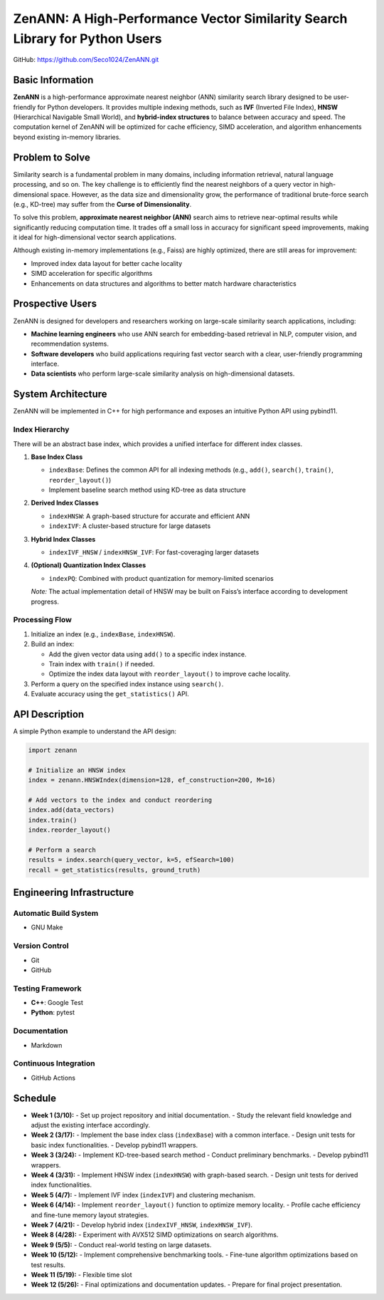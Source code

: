 ZenANN: A High-Performance Vector Similarity Search Library for Python Users
===============================================================================

GitHub: https://github.com/Seco1024/ZenANN.git

Basic Information
-------------------

**ZenANN** is a high-performance approximate nearest neighbor (ANN) similarity
search library designed to be user-friendly for Python developers. It provides
multiple indexing methods, such as **IVF** (Inverted File Index), **HNSW**
(Hierarchical Navigable Small World), and **hybrid-index structures** to
balance between accuracy and speed. The computation kernel of ZenANN will be
optimized for cache efficiency, SIMD acceleration, and algorithm enhancements
beyond existing in-memory libraries.

Problem to Solve
----------------

Similarity search is a fundamental problem in many domains, including
information retrieval, natural language processing, and so on. The key
challenge is to efficiently find the nearest neighbors of a query vector in
high-dimensional space. However, as the data size and dimensionality grow, the
performance of traditional brute-force search (e.g., KD-tree) may suffer from
the **Curse of Dimensionality**.

To solve this problem, **approximate nearest neighbor (ANN)** search aims to
retrieve near-optimal results while significantly reducing computation time. It
trades off a small loss in accuracy for significant speed improvements, making
it ideal for high-dimensional vector search applications.

Although existing in-memory implementations (e.g., Faiss) are highly optimized,
there are still areas for improvement:

- Improved index data layout for better cache locality
- SIMD acceleration for specific algorithms
- Enhancements on data structures and algorithms to better match hardware
  characteristics

Prospective Users
-----------------

ZenANN is designed for developers and researchers working on large-scale
similarity search applications, including:

- **Machine learning engineers** who use ANN search for embedding-based
  retrieval in NLP, computer vision, and recommendation systems.
- **Software developers** who build applications requiring fast vector search
  with a clear, user-friendly programming interface.
- **Data scientists** who perform large-scale similarity analysis on
  high-dimensional datasets.

System Architecture
-------------------

ZenANN will be implemented in C++ for high performance and exposes an intuitive
Python API using pybind11.

Index Hierarchy
~~~~~~~~~~~~~~~

There will be an abstract base index, which provides a unified interface for
different index classes.

1. **Base Index Class**

   - ``indexBase``: Defines the common API for all indexing methods (e.g.,
     ``add()``, ``search()``, ``train()``, ``reorder_layout()``)
   - Implement baseline search method using KD-tree as data structure

2. **Derived Index Classes**

   - ``indexHNSW``: A graph-based structure for accurate and efficient ANN
   - ``indexIVF``: A cluster-based structure for large datasets

3. **Hybrid Index Classes**

   - ``indexIVF_HNSW`` / ``indexHNSW_IVF``: For fast-coveraging larger datasets

4. **(Optional) Quantization Index Classes**

   - ``indexPQ``: Combined with product quantization for memory-limited
     scenarios

   *Note:* The actual implementation detail of HNSW may be built on Faiss’s
   interface according to development progress.

Processing Flow
~~~~~~~~~~~~~~~

1. Initialize an index (e.g., ``indexBase``, ``indexHNSW``).
2. Build an index:
   
   - Add the given vector data using ``add()`` to a specific index instance.
   - Train index with ``train()`` if needed.
   - Optimize the index data layout with ``reorder_layout()`` to improve cache
     locality.

3. Perform a query on the specified index instance using ``search()``.
4. Evaluate accuracy using the ``get_statistics()`` API.

API Description
---------------

A simple Python example to understand the API design:

.. code:: python

    import zenann

    # Initialize an HNSW index
    index = zenann.HNSWIndex(dimension=128, ef_construction=200, M=16)

    # Add vectors to the index and conduct reordering
    index.add(data_vectors)
    index.train()
    index.reorder_layout()

    # Perform a search
    results = index.search(query_vector, k=5, efSearch=100)
    recall = get_statistics(results, ground_truth)

Engineering Infrastructure
--------------------------

Automatic Build System
~~~~~~~~~~~~~~~~~~~~~~

- GNU Make

Version Control
~~~~~~~~~~~~~~~

- Git
- GitHub

Testing Framework
~~~~~~~~~~~~~~~~~

- **C++**: Google Test
- **Python**: pytest

Documentation
~~~~~~~~~~~~~

- Markdown

Continuous Integration
~~~~~~~~~~~~~~~~~~~~~~

- GitHub Actions

Schedule
--------

- **Week 1 (3/10):**
  - Set up project repository and initial documentation.
  - Study the relevant field knowledge and adjust the existing interface 
  accordingly.

- **Week 2 (3/17):**
  - Implement the base index class (``indexBase``) with a common interface.
  - Design unit tests for basic index functionalities.
  - Develop pybind11 wrappers.

- **Week 3 (3/24):**
  - Implement KD-tree-based search method 
  - Conduct preliminary benchmarks.
  - Develop pybind11 wrappers.

- **Week 4 (3/31):**
  - Implement HNSW index (``indexHNSW``) with graph-based search.
  - Design unit tests for derived index functionalities.

- **Week 5 (4/7):**
  - Implement IVF index (``indexIVF``) and clustering mechanism.

- **Week 6 (4/14):**
  - Implement ``reorder_layout()`` function to optimize memory locality.
  - Profile cache efficiency and fine-tune memory layout strategies.

- **Week 7 (4/21):**
  - Develop hybrid index (``indexIVF_HNSW``, ``indexHNSW_IVF``).

- **Week 8 (4/28):**
  - Experiment with AVX512 SIMD optimizations on search algorithms.

- **Week 9 (5/5):**
  - Conduct real-world testing on large datasets.

- **Week 10 (5/12):**
  - Implement comprehensive benchmarking tools.
  - Fine-tune algorithm optimizations based on test results.

- **Week 11 (5/19):**
  - Flexible time slot

- **Week 12 (5/26):**
  - Final optimizations and documentation updates.
  - Prepare for final project presentation.

